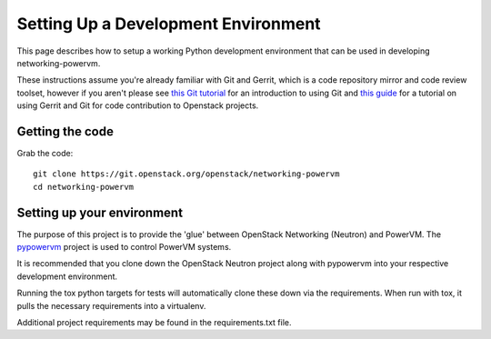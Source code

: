 ..
      Copyright 2015 IBM
      All Rights Reserved.

      Licensed under the Apache License, Version 2.0 (the "License"); you may
      not use this file except in compliance with the License. You may obtain
      a copy of the License at

          http://www.apache.org/licenses/LICENSE-2.0

      Unless required by applicable law or agreed to in writing, software
      distributed under the License is distributed on an "AS IS" BASIS, WITHOUT
      WARRANTIES OR CONDITIONS OF ANY KIND, either express or implied. See the
      License for the specific language governing permissions and limitations
      under the License.

Setting Up a Development Environment
====================================

This page describes how to setup a working Python development
environment that can be used in developing networking-powervm.

These instructions assume you're already familiar with
Git and Gerrit, which is a code repository mirror and code review toolset,
however if you aren't please see `this Git tutorial`_ for an introduction
to using Git and `this guide`_ for a tutorial on using Gerrit and Git for
code contribution to Openstack projects.

.. _this Git tutorial: https://git-scm.com/book/en/Getting-Started
.. _this guide: https://docs.openstack.org/infra/manual/developers.html#development-workflow

Getting the code
----------------

Grab the code::

    git clone https://git.openstack.org/openstack/networking-powervm
    cd networking-powervm

Setting up your environment
---------------------------

The purpose of this project is to provide the 'glue' between OpenStack
Networking (Neutron) and PowerVM.  The `pypowervm`_ project is used to control
PowerVM systems.

It is recommended that you clone down the OpenStack Neutron project along with
pypowervm into your respective development environment.

Running the tox python targets for tests will automatically clone these down
via the requirements.  When run with tox, it pulls the necessary requirements
into a virtualenv.

Additional project requirements may be found in the requirements.txt file.

.. _pypowervm: https://github.com/powervm/pypowervm
